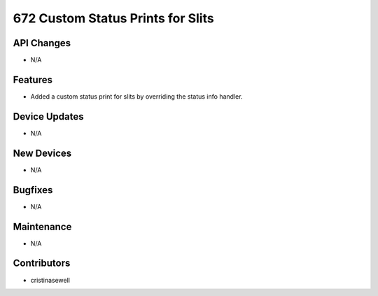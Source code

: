 672 Custom Status Prints for Slits
#################

API Changes
-----------
- N/A

Features
--------
- Added a custom status print for slits by overriding the status info handler.

Device Updates
--------------
- N/A

New Devices
-----------
- N/A

Bugfixes
--------
- N/A

Maintenance
-----------
- N/A

Contributors
------------
- cristinasewell
